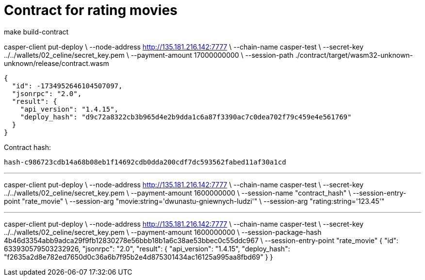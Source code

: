 = Contract for rating movies

make build-contract

casper-client put-deploy \
    --node-address http://135.181.216.142:7777 \
    --chain-name casper-test \
    --secret-key ../../wallets/02_celine/secret_key.pem \
    --payment-amount 17000000000 \
    --session-path ./contract/target/wasm32-unknown-unknown/release/contract.wasm

```
{
  "id": -1734952646104507097,
  "jsonrpc": "2.0",
  "result": {
    "api_version": "1.4.15",
    "deploy_hash": "d9c72a8322cb3b965d4e2b9dda1c6a87f3390ac7c0dea702f79c459e4e561769"
  }
}
```

Contract hash:

  hash-c986723cdb14a68b08eb1f14692cdb0dda200cdf7dc593562fabed11af30a1cd

---


casper-client put-deploy \
    --node-address http://135.181.216.142:7777 \
    --chain-name casper-test \
    --secret-key ../../wallets/02_celine/secret_key.pem \
    --payment-amount 1600000000 \
    --session-name "contract_hash" \
    --session-entry-point "rate_movie" \
    --session-arg "movie:string='dwunastu-gniewnych-ludzi'" \
    --session-arg "rating:string='123.45'"


---
casper-client put-deploy \
    --node-address http://135.181.216.142:7777 \
    --chain-name casper-test \
    --secret-key ../../wallets/02_celine/secret_key.pem \
    --payment-amount 1600000000 \
    --session-package-hash 4b46d3354abb9adca29f9fb12830278e56bbb18b1a6c38ae53bbec0c55ddc967 \
    --session-entry-point "rate_movie"
{
  "id": 633930579503232926,
  "jsonrpc": "2.0",
  "result": {
    "api_version": "1.4.15",
    "deploy_hash": "f2635a2d8e782ed7650d0c36a6b7f95b2e4d875301434ac16125a995aa8fbd69"
  }
}